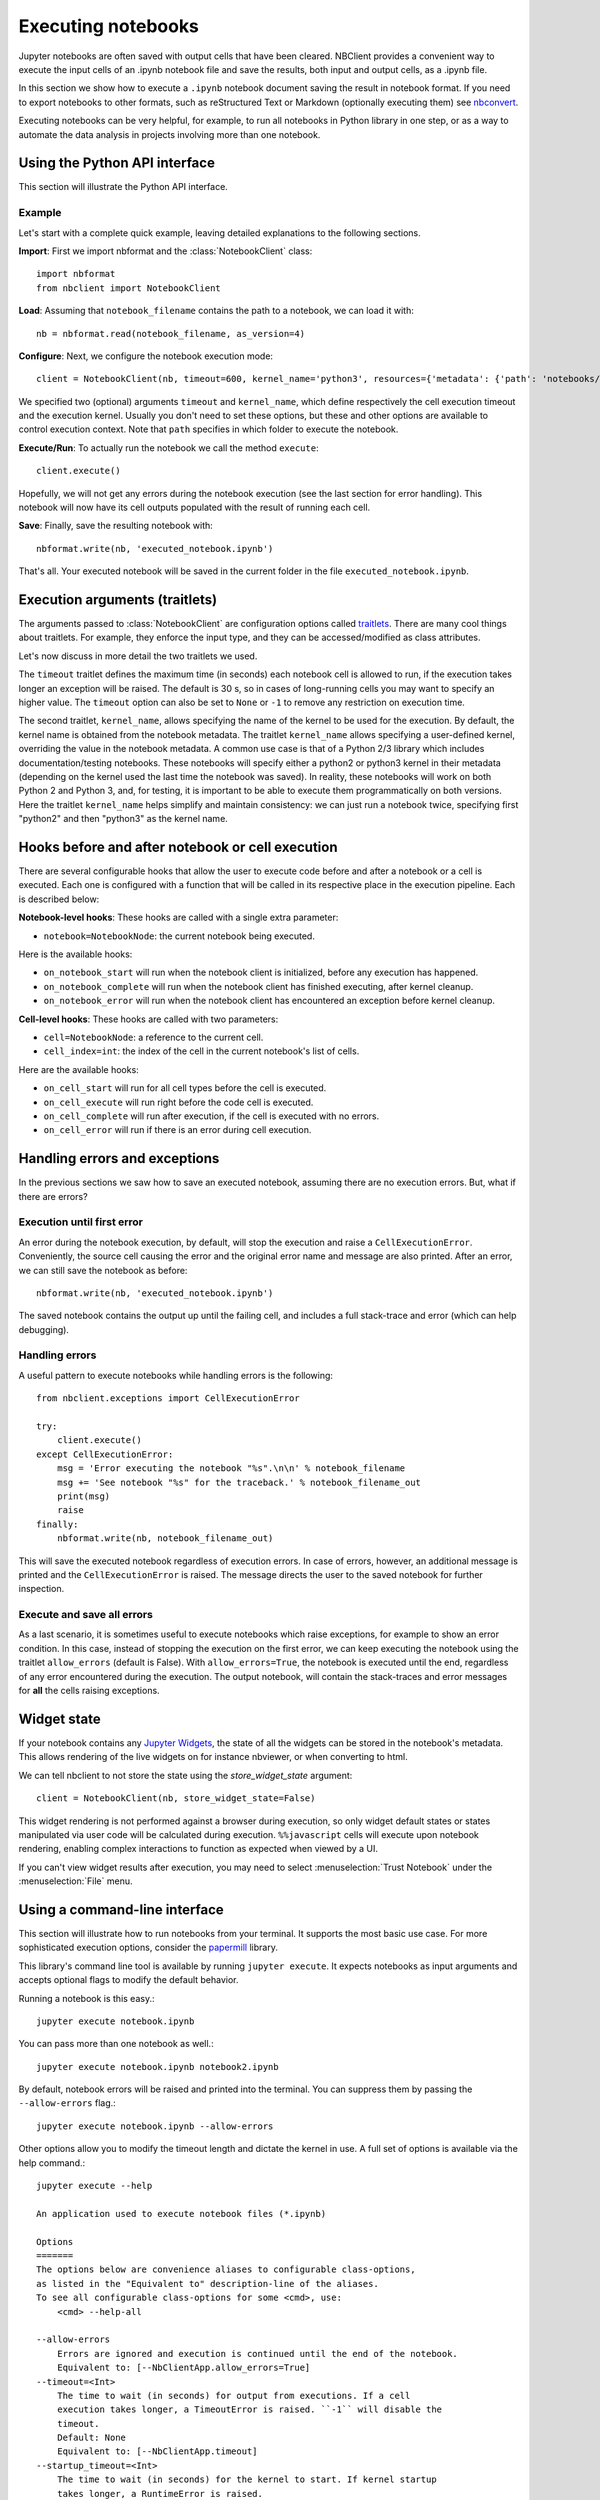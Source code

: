 Executing notebooks
===================

.. module:: nbclient.client.guide

Jupyter notebooks are often saved with output cells that have been cleared.
NBClient provides a convenient way to execute the input cells of an
.ipynb notebook file and save the results, both input and output cells,
as a .ipynb file.

In this section we show how to execute a ``.ipynb`` notebook
document saving the result in notebook format. If you need to export
notebooks to other formats, such as reStructured Text or Markdown (optionally
executing them) see `nbconvert <https://nbconvert.readthedocs.io/en/latest/>`_.

Executing notebooks can be very helpful, for example, to run all notebooks
in Python library in one step, or as a way to automate the data analysis in
projects involving more than one notebook.

Using the Python API interface
------------------------------

This section will illustrate the Python API interface.

Example
~~~~~~~

Let's start with a complete quick example, leaving detailed explanations
to the following sections.

**Import**: First we import nbformat and the :class:`NotebookClient`
class::

    import nbformat
    from nbclient import NotebookClient

**Load**: Assuming that ``notebook_filename`` contains the path to a notebook,
we can load it with::

    nb = nbformat.read(notebook_filename, as_version=4)

**Configure**: Next, we configure the notebook execution mode::

    client = NotebookClient(nb, timeout=600, kernel_name='python3', resources={'metadata': {'path': 'notebooks/'}})

We specified two (optional) arguments ``timeout`` and ``kernel_name``, which
define respectively the cell execution timeout and the execution kernel.
Usually you don't need to set these options, but these and other options are
available to control execution context. Note that ``path`` specifies
in which folder to execute the notebook.

**Execute/Run**: To actually run the notebook we call the method
``execute``::

    client.execute()

Hopefully, we will not get any errors during the notebook execution
(see the last section for error handling). This notebook will
now have its cell outputs populated with the result of running
each cell.

**Save**: Finally, save the resulting notebook with::

    nbformat.write(nb, 'executed_notebook.ipynb')

That's all. Your executed notebook will be saved in the current folder
in the file ``executed_notebook.ipynb``.

Execution arguments (traitlets)
-------------------------------

The arguments passed to :class:`NotebookClient` are configuration options
called `traitlets <https://traitlets.readthedocs.io/en/stable>`_.
There are many cool things about traitlets. For example,
they enforce the input type, and they can be accessed/modified as
class attributes.

Let's now discuss in more detail the two traitlets we used.

The ``timeout`` traitlet defines the maximum time (in seconds) each notebook
cell is allowed to run, if the execution takes longer an exception will be
raised. The default is 30 s, so in cases of long-running cells you may want to
specify an higher value. The ``timeout`` option can also be set to ``None``
or ``-1`` to remove any restriction on execution time.

The second traitlet, ``kernel_name``, allows specifying the name of the kernel
to be used for the execution. By default, the kernel name is obtained from the
notebook metadata. The traitlet ``kernel_name`` allows specifying a
user-defined kernel, overriding the value in the notebook metadata. A common
use case is that of a Python 2/3 library which includes documentation/testing
notebooks. These notebooks will specify either a python2 or python3 kernel in
their metadata (depending on the kernel used the last time the notebook was
saved). In reality, these notebooks will work on both Python 2 and Python 3,
and, for testing, it is important to be able to execute them programmatically
on both versions. Here the traitlet ``kernel_name`` helps simplify and
maintain consistency: we can just run a notebook twice, specifying first
"python2" and then "python3" as the kernel name.

Hooks before and after notebook or cell execution
-------------------------------------------------
There are several configurable hooks that allow the user to execute code before and
after a notebook or a cell is executed. Each one is configured with a function that will be called in its
respective place in the execution pipeline.
Each is described below:

**Notebook-level hooks**: These hooks are called with a single extra parameter:

- ``notebook=NotebookNode``: the current notebook being executed.

Here is the available hooks:

- ``on_notebook_start`` will run when the notebook client is initialized, before any execution has happened.
- ``on_notebook_complete`` will run when the notebook client has finished executing, after kernel cleanup.
- ``on_notebook_error`` will run when the notebook client has encountered an exception before kernel cleanup.

**Cell-level hooks**: These hooks are called with two parameters:

- ``cell=NotebookNode``: a reference to the current cell.
- ``cell_index=int``: the index of the cell in the current notebook's list of cells.

Here are the available hooks:

- ``on_cell_start`` will run for all cell types before the cell is executed.
- ``on_cell_execute`` will run right before the code cell is executed.
- ``on_cell_complete`` will run after execution, if the cell is executed with no errors.
- ``on_cell_error`` will run if there is an error during cell execution.


Handling errors and exceptions
------------------------------

In the previous sections we saw how to save an executed notebook, assuming
there are no execution errors. But, what if there are errors?

Execution until first error
~~~~~~~~~~~~~~~~~~~~~~~~~~~
An error during the notebook execution, by default, will stop the execution
and raise a ``CellExecutionError``. Conveniently, the source cell causing
the error and the original error name and message are also printed.
After an error, we can still save the notebook as before::

    nbformat.write(nb, 'executed_notebook.ipynb')

The saved notebook contains the output up until the failing cell,
and includes a full stack-trace and error (which can help debugging).

Handling errors
~~~~~~~~~~~~~~~
A useful pattern to execute notebooks while handling errors is the following::

    from nbclient.exceptions import CellExecutionError

    try:
        client.execute()
    except CellExecutionError:
        msg = 'Error executing the notebook "%s".\n\n' % notebook_filename
        msg += 'See notebook "%s" for the traceback.' % notebook_filename_out
        print(msg)
        raise
    finally:
        nbformat.write(nb, notebook_filename_out)

This will save the executed notebook regardless of execution errors.
In case of errors, however, an additional message is printed and the
``CellExecutionError`` is raised. The message directs the user to
the saved notebook for further inspection.

Execute and save all errors
~~~~~~~~~~~~~~~~~~~~~~~~~~~
As a last scenario, it is sometimes useful to execute notebooks which raise
exceptions, for example to show an error condition. In this case, instead of
stopping the execution on the first error, we can keep executing the notebook
using the traitlet ``allow_errors`` (default is False). With
``allow_errors=True``, the notebook is executed until the end, regardless of
any error encountered during the execution. The output notebook, will contain
the stack-traces and error messages for **all** the cells raising exceptions.

Widget state
------------

If your notebook contains any
`Jupyter Widgets <https://github.com/jupyter-widgets/ipywidgets/>`_,
the state of all the widgets can be stored in the notebook's metadata.
This allows rendering of the live widgets on for instance nbviewer, or when
converting to html.

We can tell nbclient to not store the state using the `store_widget_state`
argument::

    client = NotebookClient(nb, store_widget_state=False)

This widget rendering is not performed against a browser during execution, so
only widget default states or states manipulated via user code will be
calculated during execution. ``%%javascript`` cells will execute upon notebook
rendering, enabling complex interactions to function as expected when viewed by
a UI.

If you can't view widget results after execution, you may need to select
:menuselection:`Trust Notebook` under the :menuselection:`File` menu.

Using a command-line interface
------------------------------

This section will illustrate how to run notebooks from your terminal. It supports the most basic use case. For more sophisticated execution options, consider the `papermill <https://pypi.org/project/papermill/>`_ library.

This library's command line tool is available by running ``jupyter execute``. It expects notebooks as input arguments and accepts optional flags to modify the default behavior.

Running a notebook is this easy.::

    jupyter execute notebook.ipynb

You can pass more than one notebook as well.::

    jupyter execute notebook.ipynb notebook2.ipynb

By default, notebook errors will be raised and printed into the terminal. You can suppress them by passing the ``--allow-errors`` flag.::

    jupyter execute notebook.ipynb --allow-errors

Other options allow you to modify the timeout length and dictate the kernel in use. A full set of options is available via the help command.::

    jupyter execute --help

    An application used to execute notebook files (*.ipynb)

    Options
    =======
    The options below are convenience aliases to configurable class-options,
    as listed in the "Equivalent to" description-line of the aliases.
    To see all configurable class-options for some <cmd>, use:
        <cmd> --help-all

    --allow-errors
        Errors are ignored and execution is continued until the end of the notebook.
        Equivalent to: [--NbClientApp.allow_errors=True]
    --timeout=<Int>
        The time to wait (in seconds) for output from executions. If a cell
        execution takes longer, a TimeoutError is raised. ``-1`` will disable the
        timeout.
        Default: None
        Equivalent to: [--NbClientApp.timeout]
    --startup_timeout=<Int>
        The time to wait (in seconds) for the kernel to start. If kernel startup
        takes longer, a RuntimeError is raised.
        Default: 60
        Equivalent to: [--NbClientApp.startup_timeout]
    --kernel_name=<Unicode>
        Name of kernel to use to execute the cells. If not set, use the kernel_spec
        embedded in the notebook.
        Default: ''
        Equivalent to: [--NbClientApp.kernel_name]

    To see all available configurables, use `--help-all`.
